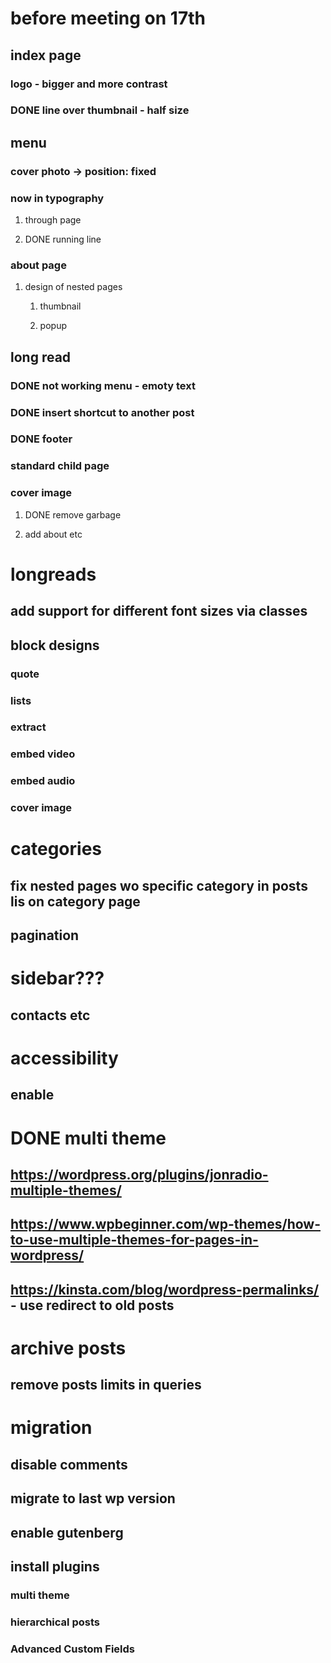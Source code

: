 * before meeting on 17th
** index page
*** logo - bigger and more contrast
*** DONE line over thumbnail - half size
** menu
*** cover photo -> position: fixed
*** now in typography
**** through page
**** DONE running line
*** about page
**** design of nested pages
***** thumbnail
***** popup
** long read
*** DONE not working menu - emoty text
*** DONE insert shortcut to another post
*** DONE footer
*** standard child page
*** cover image
**** DONE remove garbage
**** add about etc
* longreads
** add support for different font sizes via classes
** block designs
*** quote
*** lists
*** extract
*** embed video
*** embed audio
*** cover image
*  categories
** fix nested pages wo specific category in posts lis on category page
** pagination
* sidebar???
** contacts etc
* accessibility
** enable
* DONE multi theme
** https://wordpress.org/plugins/jonradio-multiple-themes/
** https://www.wpbeginner.com/wp-themes/how-to-use-multiple-themes-for-pages-in-wordpress/
** https://kinsta.com/blog/wordpress-permalinks/ - use redirect to old posts
* archive posts
** remove posts limits in queries
* migration
** disable comments
** migrate to last wp version
** enable gutenberg
** install plugins
*** multi theme
*** hierarchical posts
*** Advanced Custom Fields
